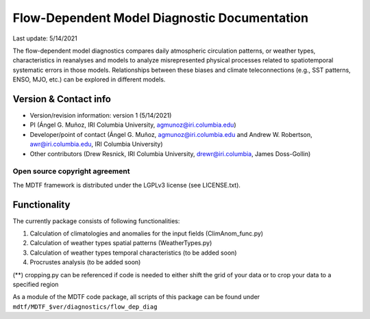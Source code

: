 Flow-Dependent Model Diagnostic Documentation
================================

Last update: 5/14/2021

The flow-dependent model diagnostics compares daily atmospheric circulation patterns, or weather types, characteristics in reanalyses and models to analyze misrepresented physical processes related to spatiotemporal systematic errors in those models. Relationships between these biases and climate teleconnections (e.g., SST patterns, ENSO, MJO, etc.) can be explored in different models.

Version & Contact info
----------------------

.. '-' starts items in a bulleted list:
   https://docutils.sourceforge.io/docs/user/rst/quickref.html#bullet-lists

- Version/revision information: version 1 (5/14/2021)
- PI (Ángel G. Muñoz, IRI Columbia University, agmunoz@iri.columbia.edu)
- Developer/point of contact (Ángel G. Muñoz, agmunoz@iri.columbia.edu and Andrew W. Robertson, awr@iri.columbia.edu, IRI Columbia University)
- Other contributors (Drew Resnick, IRI Columbia University, drewr@iri.columbia, James Doss-Gollin)

.. Underline with '^'s to make a third-level heading.

Open source copyright agreement
^^^^^^^^^^^^^^^^^^^^^^^^^^^^^^^

The MDTF framework is distributed under the LGPLv3 license (see LICENSE.txt).

Functionality
-------------

The currently package consists of following functionalities:

(1) Calculation of climatologies and anomalies for the input fields (ClimAnom_func.py)

(2) Calculation of weather types spatial patterns (WeatherTypes.py)

(3) Calculation of weather types temporal characteristics (to be added soon)

(4) Procrustes analysis (to be added soon)

(**) cropping.py can be referenced if code is needed to either shift the grid of your data
or to crop your data to a specified region

As a module of the MDTF code package, all scripts of this package can be found under
``mdtf/MDTF_$ver/diagnostics/flow_dep_diag``

.. and pre-digested observational data under mdtf/inputdata/obs_data/convective_transition_diag

